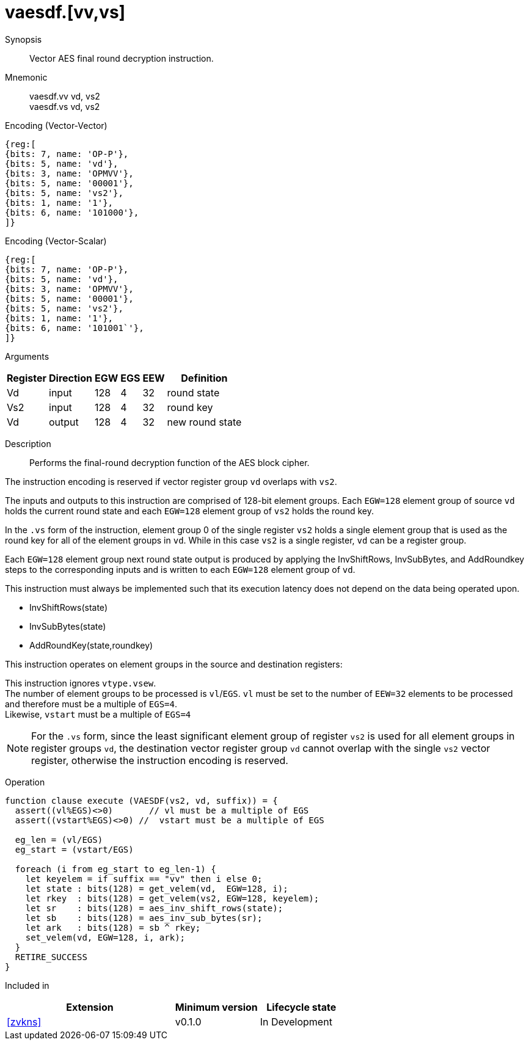 [[insns-vaesdf, Vector AES decrypt final round]]
= vaesdf.[vv,vs]

Synopsis::
Vector AES final round decryption instruction.

Mnemonic::
vaesdf.vv vd, vs2 + 
vaesdf.vs vd, vs2

Encoding (Vector-Vector)::
[wavedrom, , svg]
....
{reg:[
{bits: 7, name: 'OP-P'},
{bits: 5, name: 'vd'},
{bits: 3, name: 'OPMVV'},
{bits: 5, name: '00001'},
{bits: 5, name: 'vs2'},
{bits: 1, name: '1'},
{bits: 6, name: '101000'},
]}
....

Encoding (Vector-Scalar)::
[wavedrom, , svg]
....
{reg:[
{bits: 7, name: 'OP-P'},
{bits: 5, name: 'vd'},
{bits: 3, name: 'OPMVV'},
{bits: 5, name: '00001'},
{bits: 5, name: 'vs2'},
{bits: 1, name: '1'},
{bits: 6, name: '101001`'},
]}
....

Arguments::

[%autowidth]
[%header,cols="4,2,2,2,2,2"]
|===
|Register
|Direction
|EGW
|EGS 
|EEW
|Definition

| Vd  | input  | 128  | 4 | 32 | round state
| Vs2 | input  | 128  | 4 | 32 | round key
| Vd  | output | 128  | 4 | 32 | new round state
|===

Description:: 
Performs the final-round decryption function of the AES block cipher.

The instruction encoding is reserved if vector register group `vd` overlaps with `vs2`.

The inputs and outputs to this instruction are comprised of 128-bit element groups.  Each `EGW=128` element group of source `vd` holds the current round state and each `EGW=128` element group of `vs2` holds the round key.

In the `.vs` form of the instruction, element group 0 of the single register `vs2` holds
a single element group that is used
as the round key for all of the element groups in `vd`. While in this case `vs2` is a single register,
`vd` can be a register group. 

Each `EGW=128` element group next round state output is produced by applying the InvShiftRows, InvSubBytes,  and AddRoundkey steps to the corresponding inputs and is written to each `EGW=128` element group of `vd`.

This instruction must always be implemented such that its execution latency does not depend
on the data being operated upon.    

- InvShiftRows(state)
- InvSubBytes(state)
- AddRoundKey(state,roundkey)


This instruction operates on element groups in the source and destination registers:

This instruction ignores `vtype.vsew`. +
The number of element groups to be processed is `vl`/`EGS`.
`vl` must be set to the number of `EEW=32` elements to be processed and 
therefore must be a multiple of `EGS=4`. + 
Likewise, `vstart` must be a multiple of `EGS=4`

[NOTE]
====
For the `.vs` form, since the least significant element group of register `vs2` is used for all element groups in register groups `vd`,
the destination vector register group `vd` cannot overlap with the single `vs2` vector register,
otherwise the instruction encoding is reserved.
====

Operation::
[source,sail]
--
function clause execute (VAESDF(vs2, vd, suffix)) = {
  assert((vl%EGS)<>0)       // vl must be a multiple of EGS
  assert((vstart%EGS)<>0) //  vstart must be a multiple of EGS

  eg_len = (vl/EGS)
  eg_start = (vstart/EGS)
  
  foreach (i from eg_start to eg_len-1) {
    let keyelem = if suffix == "vv" then i else 0;
    let state : bits(128) = get_velem(vd,  EGW=128, i);
    let rkey  : bits(128) = get_velem(vs2, EGW=128, keyelem);
    let sr    : bits(128) = aes_inv_shift_rows(state);
    let sb    : bits(128) = aes_inv_sub_bytes(sr);
    let ark   : bits(128) = sb ^ rkey;
    set_velem(vd, EGW=128, i, ark);
  }
  RETIRE_SUCCESS
}
--

Included in::
[%header,cols="4,2,2"]
|===
|Extension
|Minimum version
|Lifecycle state

| <<zvkns>>
| v0.1.0
| In Development
|===
